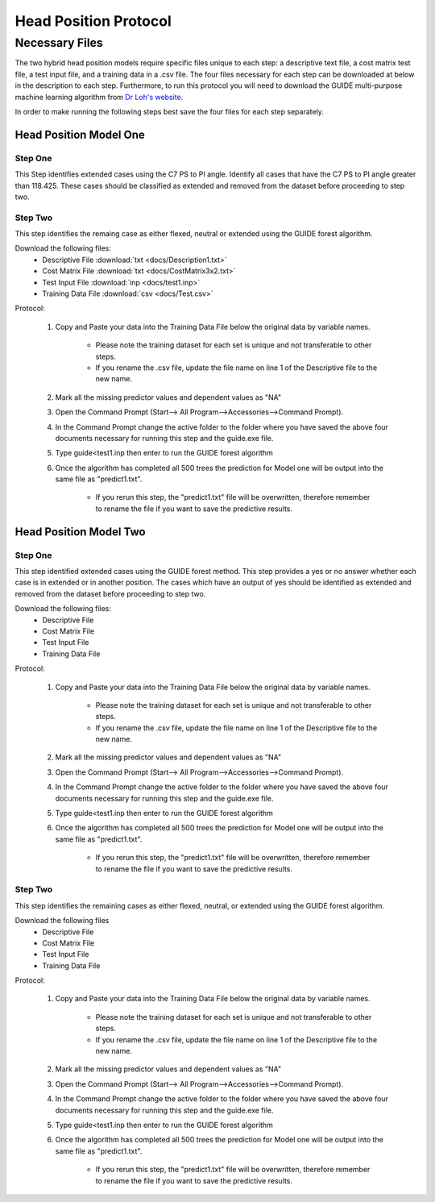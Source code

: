 

Head Position Protocol
======================


Necessary Files
---------------

The two hybrid head position models require specific files unique to each step: a descriptive text file, a cost matrix test file, a test input file, and a training data in a .csv file. The four files necessary for each step can be downloaded at below in the description to each step. Furthermore, to run this protocol you will need to download the GUIDE multi-purpose machine learning algorithm from `Dr Loh's website <http://www.stat.wisc.edu/~loh/guide.html>`_.

In order to make running the following steps best save the four files for each step separately.


Head Position Model One
_______________________



Step One
++++++++

This Step identifies extended cases using the C7 PS to PI angle.  Identify all cases that have the C7 PS to PI angle greater than 118.425. These cases should be classified as extended and removed from the dataset before proceeding to step two.


Step Two
++++++++

This step identifies the remaing case as either flexed, neutral or extended using the GUIDE forest algorithm.

Download the following files:
	* Descriptive File :download:`txt <docs/Description1.txt>`
	* Cost Matrix File :download:`txt <docs/CostMatrix3x2.txt>`
	* Test Input File :download:`inp <docs/test1.inp>`
	* Training Data File :download:`csv <docs/Test.csv>`

Protocol:

        (1) Copy and Paste your data into the Training Data File below the original data by variable names. 

                * Please note the training dataset for each set is unique and not transferable to other steps.
                * If you rename the .csv file, update the file name on line 1 of the Descriptive file to the new name.

        (2) Mark all the missing predictor values and dependent values as "NA"
        (3) Open the Command Prompt (Start--> All Program-->Accessories-->Command Prompt).
        (4) In the Command Prompt change the active folder to the folder where you have saved the above four documents necessary for running this step and the guide.exe file.
        (5) Type guide<test1.inp then enter to run the GUIDE forest algorithm
        (6) Once the algorithm has completed all 500 trees the prediction for Model one will be output into the same file as "predict1.txt".

		* If you rerun this step, the "predict1.txt" file will be overwritten, therefore remember to rename the file if you want to save the predictive results.

Head Position Model Two
_______________________



Step One
++++++++

This step identified extended cases using the GUIDE forest method.  This step provides a yes or no answer whether each case is in extended or in another position. The cases which have an output of yes should be identified as extended and removed from the dataset before proceeding to step two. 

Download the following files:
        * Descriptive File
        * Cost Matrix File
        * Test Input File 
        * Training Data File 


Protocol:

        (1) Copy and Paste your data into the Training Data File below the original data by variable names. 

                * Please note the training dataset for each set is unique and not transferable to other steps.
                * If you rename the .csv file, update the file name on line 1 of the Descriptive file to the new name.

        (2) Mark all the missing predictor values and dependent values as "NA"
        (3) Open the Command Prompt (Start--> All Program-->Accessories-->Command Prompt).
        (4) In the Command Prompt change the active folder to the folder where you have saved the above four documents necessary for running this step and the guide.exe file.
        (5) Type guide<test1.inp then enter to run the GUIDE forest algorithm
        (6) Once the algorithm has completed all 500 trees the prediction for Model one will be output into the same file as "predict1.txt".

                * If you rerun this step, the "predict1.txt" file will be overwritten, therefore remember to rename the file if you want to save the predictive results.


Step Two
++++++++

This step identifies the remaining cases as either flexed, neutral, or extended using the GUIDE forest algorithm.


Download the following files
        * Descriptive File
        * Cost Matrix File
        * Test Input File
        * Training Data File

Protocol:

        (1) Copy and Paste your data into the Training Data File below the original data by variable names. 

                * Please note the training dataset for each set is unique and not transferable to other steps.
                * If you rename the .csv file, update the file name on line 1 of the Descriptive file to the new name.

        (2) Mark all the missing predictor values and dependent values as "NA"
        (3) Open the Command Prompt (Start--> All Program-->Accessories-->Command Prompt).
        (4) In the Command Prompt change the active folder to the folder where you have saved the above four documents necessary for running this step and the guide.exe file.
        (5) Type guide<test1.inp then enter to run the GUIDE forest algorithm
        (6) Once the algorithm has completed all 500 trees the prediction for Model one will be output into the same file as "predict1.txt".

                * If you rerun this step, the "predict1.txt" file will be overwritten, therefore remember to rename the file if you want to save the predictive results.


